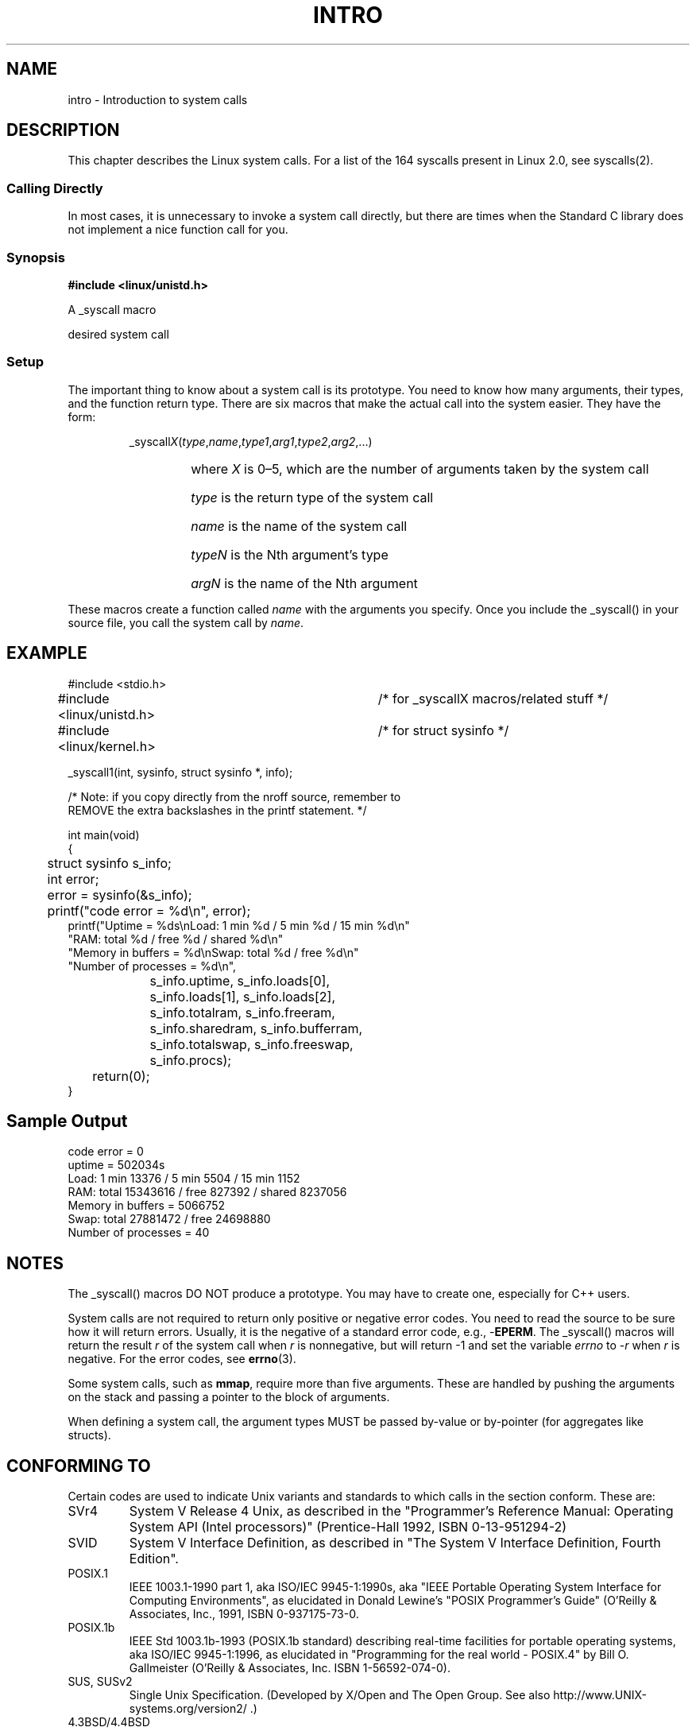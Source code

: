 .\"
.\" Copyright (c) 1993 Michael Haardt (michael@moria.de),
.\"   Fri Apr  2 11:32:09 MET DST 1993
.\"
.\" This is free documentation; you can redistribute it and/or
.\" modify it under the terms of the GNU General Public License as
.\" published by the Free Software Foundation; either version 2 of
.\" the License, or (at your option) any later version.
.\"
.\" The GNU General Public License's references to "object code"
.\" and "executables" are to be interpreted as the output of any
.\" document formatting or typesetting system, including
.\" intermediate and printed output.
.\"
.\" This manual is distributed in the hope that it will be useful,
.\" but WITHOUT ANY WARRANTY; without even the implied warranty of
.\" MERCHANTABILITY or FITNESS FOR A PARTICULAR PURPOSE.  See the
.\" GNU General Public License for more details.
.\"
.\" You should have received a copy of the GNU General Public
.\" License along with this manual; if not, write to the Free
.\" Software Foundation, Inc., 59 Temple Place, Suite 330, Boston, MA 02111,
.\" USA.
.\"
.\" Tue Jul  6 12:42:46 MDT 1993 <dminer@nyx.cs.du.edu>
.\" Added "Calling Directly" and supporting paragraphs
.\"
.\" Modified Sat Jul 24 15:19:12 1993 by Rik Faith <faith@cs.unc.edu>
.\"
.\" Modified 21 Aug 1994 by Michael Chastain <mec@shell.portal.com>:
.\"   Added explanation of arg stacking when 6 or more args.
.\"
.\" Modified 10 June 1995 by Andries Brouwer <aeb@cwi.nl>
.\"
.TH INTRO 2 "22 May 1996" "Linux 1.2.13" "Linux Programmer's Manual"
.SH NAME
intro \- Introduction to system calls
.SH DESCRIPTION
This chapter describes the Linux system calls.
For a list of the 164 syscalls present in Linux 2.0, see syscalls(2).
.SS "Calling Directly"
In most cases, it is unnecessary to invoke a system call directly, but there
are times when the Standard C library does not implement a nice function call
for you.
.SS "Synopsis"
.B #include <linux/unistd.h>

A _syscall macro

desired system call

.SS Setup
The important thing to know about a system call is its prototype.  You
need to know how many arguments, their types, and the function return type.
There are six macros that make the actual call into the system easier.
They have the form:
.sp
.RS
.RI _syscall X ( type , name , type1 , arg1 , type2 , arg2 ,...)
.RS
.HP
where \fIX\fP is 0\(en5, which are the number of arguments taken by the 
system call
.HP
\fItype\fP is the return type of the system call
.HP
\fIname\fP is the name of the system call
.HP
\fItypeN\fP is the Nth argument's type
.HP
\fIargN\fP is the name of the Nth argument
.RE
.RE
.sp
These macros create a function called \fIname\fP with the arguments you
specify.  Once you include the _syscall() in your source file,
you call the system call by \fIname\fP.
.SH EXAMPLE
.nf
.sp
#include <stdio.h>
#include <linux/unistd.h>	/* for _syscallX macros/related stuff */
#include <linux/kernel.h>	/* for struct sysinfo */

_syscall1(int, sysinfo, struct sysinfo *, info);

/* Note: if you copy directly from the nroff source, remember to
REMOVE the extra backslashes in the printf statement. */

int main(void)
{
	struct sysinfo s_info;
	int error;

	error = sysinfo(&s_info);
	printf("code error = %d\\n", error);
        printf("Uptime = %ds\\nLoad: 1 min %d / 5 min %d / 15 min %d\\n"
                "RAM: total %d / free %d / shared %d\\n"
                "Memory in buffers = %d\\nSwap: total %d / free %d\\n"
                "Number of processes = %d\\n",
		s_info.uptime, s_info.loads[0],
		s_info.loads[1], s_info.loads[2],
		s_info.totalram, s_info.freeram,
		s_info.sharedram, s_info.bufferram,
		s_info.totalswap, s_info.freeswap,
		s_info.procs);
	return(0);
}
.fi
.SH "Sample Output"
.nf
code error = 0
uptime = 502034s
Load: 1 min 13376 / 5 min 5504 / 15 min 1152
RAM: total 15343616 / free 827392 / shared 8237056
Memory in buffers = 5066752
Swap: total 27881472 / free 24698880
Number of processes = 40
.fi
.SH NOTES
The _syscall() macros DO NOT produce a prototype.  You may have to
create one, especially for C++ users.
.sp
System calls are not required to return only positive or negative error
codes.  You need to read the source to be sure how it will return errors.
Usually, it is the negative of a standard error code, e.g., \-\fBEPERM\fP.
The _syscall() macros will return the result \fIr\fP of the system call
when \fIr\fP is nonnegative, but will return \-1 and set the variable
.I errno
to \-\fIr\fP when \fIr\fP is negative.
For the error codes, see
.BR errno (3).
.sp
Some system calls, such as
.BR mmap ,
require more than five arguments.  These are handled by pushing the
arguments on the stack and passing a pointer to the block of arguments.
.sp
When defining a system call, the argument types MUST be passed by-value
or by-pointer (for aggregates like structs).
.SH CONFORMING TO
Certain codes are used to indicate Unix variants and standards to
which calls in the section conform.  These are:
.TP
SVr4
System V Release 4 Unix, as described in the "Programmer's Reference
Manual: Operating System API (Intel processors)" (Prentice-Hall
1992, ISBN 0-13-951294-2)
.TP
SVID
System V Interface Definition, as described in "The System V Interface
Definition, Fourth Edition".
.TP
POSIX.1
IEEE 1003.1-1990 part 1, aka ISO/IEC 9945-1:1990s, aka "IEEE Portable
Operating System Interface for Computing Environments", as elucidated
in Donald Lewine's "POSIX Programmer's Guide" (O'Reilly & Associates,
Inc., 1991, ISBN 0-937175-73-0.
.TP
POSIX.1b
IEEE Std 1003.1b-1993 (POSIX.1b standard) describing real-time facilities
for portable operating systems, aka ISO/IEC 9945-1:1996, as elucidated in
"Programming for the real world \- POSIX.4"
by Bill O. Gallmeister (O'Reilly & Associates, Inc. ISBN 1-56592-074-0).
.TP
SUS, SUSv2
Single Unix Specification.
(Developed by X/Open and The Open Group. See also
http://www.UNIX-systems.org/version2/ .)
.TP
4.3BSD/4.4BSD
The 4.3 and 4.4 distributions of Berkeley Unix.  4.4BSD was
upward-compatible from 4.3.
.TP
V7
Version 7, the ancestral Unix from Bell Labs.
.SH FILES
.I /usr/include/linux/unistd.h
.SH "SEE ALSO"
.BR errno (3)
